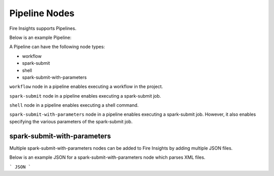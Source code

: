 Pipeline Nodes
====================================

Fire Insights supports Pipelines.

Below is an example Pipeline:


A Pipeline can have the following node types:

* workflow
* spark-submit
* shell
* spark-submit-with-parameters

``workflow`` node in a pipeline enables executing a workflow in the project.

``spark-submit`` node in a pipeline enables executing a spark-submit job.

``shell`` node in a pipeline enables executing a shell command.

``spark-submit-with-parameters`` node in a pipeline enables executing a spark-submit job. However, it also enables specifying the various parameters of the spark-submit job.

spark-submit-with-parameters
------------------------

Multiple spark-submit-with-parameters nodes can be added to Fire Insights by adding multiple JSON files.

Below is an example JSON for a spark-submit-with-parameters node which parses XML files.

```
JSON
```

